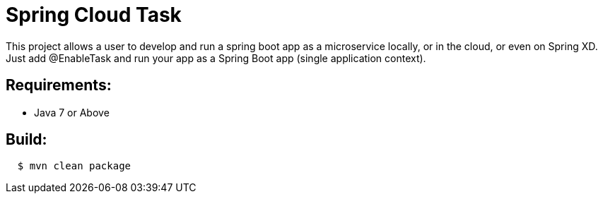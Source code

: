 = Spring Cloud Task

This project allows a user to develop and run a spring boot app as a microservice locally, 
or in the cloud, or even on Spring XD.  Just add @EnableTask and run your app as a Spring 
Boot app (single application context). 

== Requirements:

* Java 7 or Above

== Build:

[source,shell,indent=2]
----
$ mvn clean package
----
